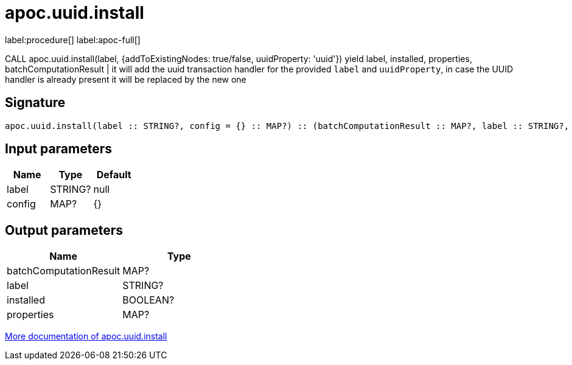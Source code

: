 ////
This file is generated by DocsTest, so don't change it!
////

= apoc.uuid.install
:description: This section contains reference documentation for the apoc.uuid.install procedure.

label:procedure[] label:apoc-full[]

[.emphasis]
CALL apoc.uuid.install(label, {addToExistingNodes: true/false, uuidProperty: 'uuid'}) yield label, installed, properties, batchComputationResult | it will add the uuid transaction handler
for the provided `label` and `uuidProperty`, in case the UUID handler is already present it will be replaced by the new one

== Signature

[source]
----
apoc.uuid.install(label :: STRING?, config = {} :: MAP?) :: (batchComputationResult :: MAP?, label :: STRING?, installed :: BOOLEAN?, properties :: MAP?)
----

== Input parameters
[.procedures, opts=header]
|===
| Name | Type | Default 
|label|STRING?|null
|config|MAP?|{}
|===

== Output parameters
[.procedures, opts=header]
|===
| Name | Type 
|batchComputationResult|MAP?
|label|STRING?
|installed|BOOLEAN?
|properties|MAP?
|===

xref::graph-updates/uuid.adoc[More documentation of apoc.uuid.install,role=more information]

